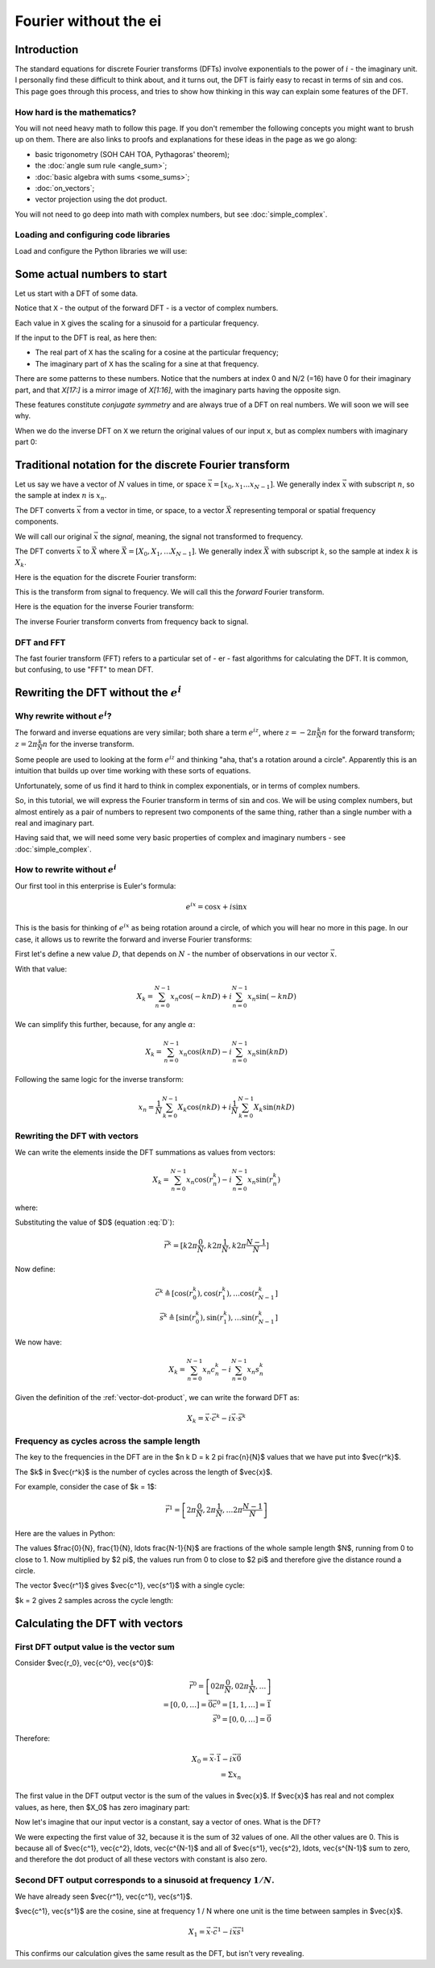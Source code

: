 ######################
Fourier without the ei
######################

************
Introduction
************

The standard equations for discrete Fourier transforms (DFTs) involve
exponentials to the power of :math:`i` - the imaginary unit. I
personally find these difficult to think about, and it turns out, the
DFT is fairly easy to recast in terms of :math:`\sin` and :math:`\cos`.
This page goes through this process, and tries to show how thinking in
this way can explain some features of the DFT.

How hard is the mathematics?
============================

You will not need heavy math to follow this page. If you don't remember
the following concepts you might want to brush up on them. There are
also links to proofs and explanations for these ideas in the page as we
go along:

* basic trigonometry (SOH CAH TOA, Pythagoras' theorem);
* the :doc:`angle sum rule <angle_sum>`;
* :doc:`basic algebra with sums <some_sums>`;
* :doc:`on_vectors`;
* vector projection using the dot product.

You will not need to go deep into math with complex numbers, but see
:doc:`simple_complex`.

Loading and configuring code libraries
======================================

Load and configure the Python libraries we will use:

.. nbplot::

    >>> # Compatibility with Python 3
    >>> from __future__ import print_function, division

.. nbplot::

    >>> import numpy as np  # the Python array package
    >>> import matplotlib.pyplot as plt  # the Python plotting package

.. nbplot::

    >>> # Tell numpy to print numbers to 4 decimal places only
    >>> np.set_printoptions(precision=4, suppress=True)

****************************
Some actual numbers to start
****************************

Let us start with a DFT of some data.

.. nbplot::

    >>> # An example input vector
    >>> x = np.array(
    ...     [ 0.4967, -0.1383,  0.6477,  1.523 , -0.2342, -0.2341,  1.5792,
    ...       0.7674, -0.4695,  0.5426, -0.4634, -0.4657,  0.242 , -1.9133,
    ...      -1.7249, -0.5623, -1.0128,  0.3142, -0.908 , -1.4123,  1.4656,
    ...      -0.2258,  0.0675, -1.4247, -0.5444,  0.1109, -1.151 ,  0.3757,
    ...      -0.6006, -0.2917, -0.6017,  1.8523])
    >>> N = 32  # the length of the time-series
    >>> plt.plot(x)
    [...]

.. nbplot::

    >>> # Now the DFT
    >>> X = np.fft.fft(x)
    >>> X
    array([-4.3939+0.j    ,  9.0217-3.7036j, -0.5874-6.2268j,  2.5184+3.7749j,
            0.5008-0.8433j,  1.2904-0.4024j,  4.3391+0.8079j, -6.2614+2.1596j,
            1.8974+2.4889j,  0.1042+7.6169j,  0.3606+5.162j ,  4.7965+0.0755j,
           -5.3064-3.2329j,  4.6237+1.5287j, -2.1211+4.4873j, -4.0175-0.3712j,
           -2.0297+0.j    , -4.0175+0.3712j, -2.1211-4.4873j,  4.6237-1.5287j,
           -5.3064+3.2329j,  4.7965-0.0755j,  0.3606-5.162j ,  0.1042-7.6169j,
            1.8974-2.4889j, -6.2614-2.1596j,  4.3391-0.8079j,  1.2904+0.4024j,
            0.5008+0.8433j,  2.5184-3.7749j, -0.5874+6.2268j,  9.0217+3.7036j])

Notice that ``X`` - the output of the forward DFT - is a vector of complex
numbers.

Each value in ``X`` gives the scaling for a sinusoid for a particular
frequency.

If the input to the DFT is real, as here then:

* The real part of ``X`` has the scaling for a cosine at the particular
  frequency;
* The imaginary part of ``X`` has the scaling for a sine at that frequency.

There are some patterns to these numbers.  Notice that the numbers at index 0
and N/2 (=16) have 0 for their imaginary part, and that `X[17:]` is a mirror
image of `X[1:16]`, with the imaginary parts having the opposite sign.

.. nbplot::

    >>> X[1:16]
    array([ 9.0217-3.7036j, -0.5874-6.2268j,  2.5184+3.7749j,  0.5008-0.8433j,
            1.2904-0.4024j,  4.3391+0.8079j, -6.2614+2.1596j,  1.8974+2.4889j,
            0.1042+7.6169j,  0.3606+5.162j ,  4.7965+0.0755j, -5.3064-3.2329j,
            4.6237+1.5287j, -2.1211+4.4873j, -4.0175-0.3712j])
    >>> X[17:][::-1]
    array([ 9.0217+3.7036j, -0.5874+6.2268j,  2.5184-3.7749j,  0.5008+0.8433j,
            1.2904+0.4024j,  4.3391-0.8079j, -6.2614-2.1596j,  1.8974-2.4889j,
            0.1042-7.6169j,  0.3606-5.162j ,  4.7965-0.0755j, -5.3064+3.2329j,
            4.6237-1.5287j, -2.1211-4.4873j, -4.0175+0.3712j])

These features constitute *conjugate symmetry* and are always true of a DFT on
real numbers.  We will soon we will see why.

When we do the inverse DFT on ``X`` we return the original values of our
input ``x``, but as complex numbers with imaginary part 0:

.. nbplot::

    >>> # Apply the inverse DFT to the output of the forward DFT
    >>> x_back = np.fft.ifft(X)
    >>> x_back
    array([ 0.4967-0.j, -0.1383-0.j,  0.6477-0.j,  1.5230-0.j, -0.2342-0.j,
           -0.2341+0.j,  1.5792+0.j,  0.7674+0.j, -0.4695-0.j,  0.5426-0.j,
           -0.4634-0.j, -0.4657+0.j,  0.2420-0.j, -1.9133-0.j, -1.7249-0.j,
           -0.5623+0.j, -1.0128-0.j,  0.3142+0.j, -0.9080+0.j, -1.4123+0.j,
            1.4656+0.j, -0.2258+0.j,  0.0675+0.j, -1.4247-0.j, -0.5444+0.j,
            0.1109+0.j, -1.1510+0.j,  0.3757-0.j, -0.6006-0.j, -0.2917-0.j,
           -0.6017-0.j,  1.8523-0.j])

*******************************************************
Traditional notation for the discrete Fourier transform
*******************************************************

Let us say we have a vector of :math:`N` values in time, or space
:math:`\vec{x} = [x_0, x_1 ... x_{N-1}]`. We generally index
:math:`\vec{x}` with subscript :math:`n`, so the sample at index
:math:`n` is :math:`x_n`.

The DFT converts :math:`\vec{x}` from a vector in time, or space, to a
vector :math:`\vec{X}` representing temporal or spatial frequency
components.

We will call our original :math:`\vec{x}` the *signal*, meaning, the
signal not transformed to frequency.

The DFT converts :math:`\vec{x}` to :math:`\vec{X}` where
:math:`\vec{X} = [X_0, X_1, ... X_{N-1}]`. We generally index
:math:`\vec{X}` with subscript :math:`k`, so the sample at index
:math:`k` is :math:`X_k`.

Here is the equation for the discrete Fourier transform:

.. math::
    :label: forward-dft

    X_k = \sum_{n=0}^{N-1} x_n \; e^{-i 2 \pi \frac{k}{N} n}

This is the transform from signal to frequency. We will call this the
*forward* Fourier transform.

Here is the equation for the inverse Fourier transform:

.. math::
    :label: inverse-dft

    x_n = \frac{1}{N} \sum_{k=0}^{N-1} X_k \; e^{i 2 \pi \frac{k}{N} n}

The inverse Fourier transform converts from frequency back to signal.

DFT and FFT
===========

The fast fourier transform (FFT) refers to a particular set of - er -
fast algorithms for calculating the DFT. It is common, but confusing, to
use "FFT" to mean DFT.

*****************************************
Rewriting the DFT without the :math:`e^i`
*****************************************

Why rewrite without :math:`e^i`?
================================

The forward and inverse equations are very similar; both share a term
:math:`e^{iz}`, where :math:`z = -2 \pi \frac{k}{N} n` for the forward
transform; :math:`z = 2 \pi \frac{k}{N} n` for the inverse transform.

Some people are used to looking at the form :math:`e^{iz}` and thinking
"aha, that's a rotation around a circle". Apparently this is an
intuition that builds up over time working with these sorts of
equations.

Unfortunately, some of us find it hard to think in complex exponentials,
or in terms of complex numbers.

So, in this tutorial, we will express the Fourier transform in terms of
:math:`\sin` and :math:`\cos`. We will be using complex numbers, but
almost entirely as a pair of numbers to represent two components of the
same thing, rather than a single number with a real and imaginary part.

Having said that, we will need some very basic properties of complex and
imaginary numbers - see :doc:`simple_complex`.

How to rewrite without :math:`e^i`
==================================

Our first tool in this enterprise is Euler's formula:

.. math::

   e^{ix} = \cos x + i\sin x

This is the basis for thinking of :math:`e^{ix}` as being rotation
around a circle, of which you will hear no more in this page. In our
case, it allows us to rewrite the forward and inverse Fourier
transforms:

First let's define a new value :math:`D`, that depends on :math:`N` -
the number of observations in our vector :math:`\vec{x}`.

.. math::
    :label: D

    D \triangleq \frac{2 \pi}{N}

With that value:

.. math::

   X_k = \sum_{n=0}^{N-1} x_n \cos(-k n D) +
   i \sum_{n=0}^{N-1} x_n \sin(-k n D)

We can simplify this further, because, for any angle :math:`\alpha`:

.. math::
    :nowrap:

    \cos(-\alpha) = cos(\alpha) \\
    \sin(-\alpha) = -sin(\alpha)

.. math::

   X_k = \sum_{n=0}^{N-1} x_n \cos(k n D) -
   i \sum_{n=0}^{N-1} x_n \sin(k n D)

Following the same logic for the inverse transform:

.. math::

    x_n = \frac{1}{N} \sum_{k=0}^{N-1} X_k \cos(n k D)
    + i \frac{1}{N} \sum_{k=0}^{N-1} X_k \sin(n k D)

.. _rewriting-dft-with-vectors:

Rewriting the DFT with vectors
==============================

We can write the elements inside the DFT summations as values from vectors:

.. math::

   X_k = \sum_{n=0}^{N-1} x_n \cos(r^k_n)
   - i \sum_{n=0}^{N-1} x_n \sin(r^k_n)

where:

.. math::
    :nowrap:

    \vec{r^k} \triangleq \left[ 0 k D, 1 k D, \ldots, (N - 1) k D \right]

Substituting the value of $D$ (equation :eq:`D`):

.. math::

    \vec{r^k} = [ k 2 \pi \frac{0}{N}, k 2 \pi \frac{1}{N},
    k 2 \pi \frac{N-1}{N}]

Now define:

.. math::

   \vec{c^k} \triangleq \left[ \cos(r^k_0), \cos(r^k_1), \ldots
   \cos(r^k_{N-1} \right] \\
   \vec{s^k} \triangleq \left[ \sin(r^k_0), \sin(r^k_1), \ldots
   \sin(r^k_{N-1} \right]

We now have:

.. math::

   X_k = \sum_{n=0}^{N-1} x_n c^k_n
   - i \sum_{n=0}^{N-1} x_n s^k_n

Given the definition of the :ref:`vector-dot-product`, we can write the
forward DFT as:

.. math::

   X_k = \vec{x} \cdot \vec{c^k} - i \vec{x} \cdot \vec{s^k}

Frequency as cycles across the sample length
============================================

The key to the frequencies in the DFT are in the $n k D = k 2 \pi
\frac{n}{N}$ values that we have put into $\vec{r^k}$.

The $k$ in $\vec{r^k}$ is the number of cycles across the length of $\vec{x}$.

For example, consider the case of $k = 1$:

.. math::

    \vec{r^1} = \left[ 2 \pi \frac{0}{N}, 2 \pi \frac{1}{N},
    \ldots 2 \pi \frac{N-1}{N} \right]

Here are the values in Python:

.. nbplot::

    >>> vec_n = np.arange(N)
    >>> vec_r_1 = 2 * np.pi * vec_n / float(N)
    >>> vec_r_1
    array([ 0.    ,  0.1963,  0.3927,  0.589 ,  0.7854,  0.9817,  1.1781,
            1.3744,  1.5708,  1.7671,  1.9635,  2.1598,  2.3562,  2.5525,
            2.7489,  2.9452,  3.1416,  3.3379,  3.5343,  3.7306,  3.927 ,
            4.1233,  4.3197,  4.516 ,  4.7124,  4.9087,  5.1051,  5.3014,
            5.4978,  5.6941,  5.8905,  6.0868])

The values $\frac{0}{N}, \frac{1}{N}, \ldots \frac{N-1}{N}$ are fractions of the whole
sample length $N$, running from 0 to close to 1.  Now multiplied by $2 \pi$,
the values run from 0 to close to $2 \pi$ and therefore give the distance
round a circle.

.. nbplot::
    :include-source: false

    full_circle = np.linspace(0, 2 * np.pi, 500)
    plt.plot(np.cos(full_circle), np.sin(full_circle))
    pts = np.c_[np.cos(vec_r_1), np.sin(vec_r_1)]
    plt.plot(pts[:, 0], pts[:, 1], 'o')
    ax = plt.gca()
    for i in [0, 1, 2, 3, 30, 31]:
        pos = pts[i]
        ax.annotate('n=%d' % i, xy=pos, xytext=pos + [0.1, 0])
    ax.spines['left'].set_position('center')
    ax.spines['right'].set_color('none')
    ax.spines['bottom'].set_position('center')
    ax.spines['top'].set_color('none')
    ax.spines['left'].set_smart_bounds(True)
    ax.spines['bottom'].set_smart_bounds(True)
    plt.axis('equal')
    plt.title("$r^1$ vector values as positions on a circle")

The vector $\vec{r^1}$ gives $\vec{c^1}, \vec{s^1}$ with a single cycle:

.. nbplot::

    >>> vec_c_1 = np.cos(vec_r_1)
    >>> vec_s_1 = np.sin(vec_r_1)
    >>> plt.plot(vec_n, vec_c_1, 'o:', label=r'$\vec{c^1}$')
    [...]
    >>> plt.plot(vec_n, vec_s_1, 'x:', label=r'$\vec{s^1}$')
    [...]
    >>> plt.xlabel('Vector index $n$')
    <...>
    >>> plt.ylabel('$c^1_n$')
    <...>
    >>> plt.legend()
    <...>

$k = 2 gives 2 samples across the cycle length:

.. nbplot::

    >>> vec_r_2 = vec_r_1 * 2
    >>> vec_c_2 = np.cos(vec_r_2)
    >>> vec_s_2 = np.sin(vec_r_2)
    >>> plt.plot(vec_n, vec_c_2, 'o:', label=r'$\vec{c^2}$')
    [...]
    >>> plt.plot(vec_n, vec_s_2, 'x:', label=r'$\vec{s^2}$')
    [...]
    >>> plt.xlabel('Vector index $n$')
    <...>
    >>> plt.ylabel('$c^2_n$')
    <...>
    >>> plt.legend()
    <...>

********************************
Calculating the DFT with vectors
********************************

First DFT output value is the vector sum
========================================

Consider $\vec{r_0}, \vec{c^0}, \vec{s^0}$:

.. math::

    \vec{r^0} = \left[
    0 2 \pi \frac{0}{N}, 0 2 \pi \frac{1}{N}, \ldots
    \right] \\
    = \left[ 0, 0, \ldots \right] = \vec{0}
    \vec{c^0} = \left[ 1, 1, \ldots \right] = \vec{1} \\
    \vec{s^0} = \left[ 0, 0, \ldots \right] = \vec{0}

Therefore:

.. math::

    X_0 = \vec{x} \cdot \vec{1} - i \vec{x} \vec{0} \\
    = \Sigma x_n

The first value in the DFT output vector is the sum of the values in
$\vec{x}$. If $\vec{x}$ has real and not complex values, as here, then $X_0$
has zero imaginary part:

.. nbplot::

    >>> print(np.sum(x))
    -4.3939
    >>> print(X[0])
    (-4.3939+0j)

Now let's imagine that our input vector is a constant, say a vector of ones.
What is the DFT?

.. nbplot::

    >>> vec_ones = np.ones(N)
    >>> np.fft.fft(vec_ones)
    array([ 32.+0.j,   0.+0.j,   0.+0.j,   0.+0.j,   0.+0.j,   0.+0.j,
             0.+0.j,   0.+0.j,   0.+0.j,   0.+0.j,   0.+0.j,   0.+0.j,
             0.+0.j,   0.+0.j,   0.+0.j,   0.+0.j,   0.+0.j,   0.+0.j,
             0.+0.j,   0.+0.j,   0.+0.j,   0.+0.j,   0.+0.j,   0.+0.j,
             0.+0.j,   0.+0.j,   0.+0.j,   0.+0.j,   0.+0.j,   0.+0.j,
             0.+0.j,   0.+0.j])

We were expecting the first value of 32, because it is the sum of 32 values of
one.  All the other values are 0.  This is because all of $\vec{c^1},
\vec{c^2}, \ldots, \vec{c^{N-1}$ and all of $\vec{s^1}, \vec{s^2}, \ldots,
\vec{s^{N-1}$ sum to zero, and therefore the dot product of all these vectors
with constant is also zero.

Second DFT output corresponds to a sinusoid at frequency :math:`1 / N`.
=======================================================================

We have already seen $\vec{r^1}, \vec{c^1}, \vec{s^1}$.

$\vec{c^1}, \vec{s^1}$ are the cosine, sine at frequency 1 / N where one unit
is the time between samples in $\vec{x}$.

.. math::

    X_1 = \vec{x} \cdot \vec{c^1} - i \vec{x} \vec{s^1}

.. nbplot::

    >>> print(x.dot(vec_c_1), x.dot(vec_s_1))
    9.02170725475 3.70356074953
    >>> print(X[1])
    (9.02170725475-3.70356074953j)

This confirms our calculation gives the same result as the DFT, but isn't very
revealing.


